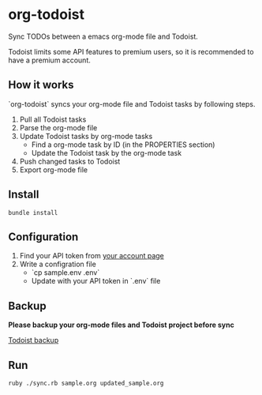 * org-todoist

  Sync TODOs between a emacs org-mode file and Todoist.

  Todoist limits some API features to premium users, so it is recommended to have a premium account.

** How it works

   `org-todoist` syncs your org-mode file and Todoist tasks by following steps.

   1. Pull all Todoist tasks
   2. Parse the org-mode file
   3. Update Todoist tasks by org-mode tasks
      - Find a org-mode task by ID (in the PROPERTIES section)
      - Update the Todoist task by the org-mode task
   4. Push changed tasks to Todoist
   5. Export org-mode file

*** TODO Update for clarity :noexport:

    : Sun Jul  8 10:11:31 CDT 2018

    The steps here are a little unclear to me at the moment. Would like to better understand the
    library first, determine if the experienced behavior is to be expected, add specs to assert
    truth, determine if functional changes need to take place and then update this instruction
    to reflect the truth.

** Install

   : bundle install

** Configuration

   1. Find your API token from [[https://todoist.com/Users/viewPrefs?page=account][your account page]]
   2. Write a configration file
      - `cp sample.env .env`
      - Update with your API token in `.env` file

** Backup

   *Please backup your org-mode files and Todoist project before sync*

   [[https://blog.todoist.com/2012/11/30/accidentally-delete-a-project-retrieve-it-from-a-backup/][Todoist backup]]

** Run

   : ruby ./sync.rb sample.org updated_sample.org

* TODO Issues :noexport:

** TODO Duplicates projects

* TODO Tasks                                                       :noexport:

** DONE Update this document from READE.md
** TODO Update for api v7

   https://developer.todoist.com/sync/v7/#changes

   Migration guide
   The new v7 Todoist API is still based on the original Todoist Sync API 
   (as was the case for the v6 API), so the differences between the two APIs 
   aren’t as extended as those between the v5 and v6.

   The main difference between the two APIs is that the seq_no, 
   ie. the sequence number which was basically an always increasing number, 
   is not used anymore to implement the incremental sync functionality, 
   but instead the sync_token has been introduced, a string hash value. 
   So in order to do the initial full sync instead of seq_no=0, one needs to 
   send sync_token=*. Other than, the last known value of sync_token 
   should be used in order to an incremental sync, similar to what was done 
   before with the seq_no.

   Here follows a list of various minor changes from the previous API version:

   The sync_token value is not returned by the sync call anymore, but the sync_token and the full_sync variables are returned instead.
   The sync call now returns all objects in underscore naming convention, instead of CamelCase, so the Collaborators, CollaboratorStates, DayOrders, Filters, Items, Labels, LiveNotifications, LiveNotificationsLastRead, Notes, Projects, Reminders, SettingsNotifications, SyncStatus, TempIdMapping, and User objects, where renamed to collaborators, collaborator_states, day_orders, filters, items, labels, live_notifications, live_notifications_last_read, notes, projects, reminders, settings_notifications, sync_status, temp_id_mapping, and user, respectively
   The DayOrdersTimestamp has been deprecated, and instead the sync_token is used to keep track of updates.
   The UserId variable is not returned by the sync call anymore.
   The timezone and tz_offset properties of the user were replaced by the tz_info object.
   The is_dummy and guide_mode properties of the user were removed.
   The has_push_reminders, beta, restrictions, and dateist_inline_disabled properties of the user were moved to the features object.
   The uid property of labels was removed.
   The user_id property of filters was removed.
   The due_date property of reminders was removed.
   The user_id, archived_date, and archived_timestamp properties of projects were removed.
   The due_date property of items was removed.
   Only 10 notes per item are returned with the sync call and thus the get_item call should be used for more.

*** DONE Update to use sync_token instead of seq_no

       The main difference between the two APIs is that the seq_no, 
   ie. the sequence number which was basically an always increasing number, 
   is not used anymore to implement the incremental sync functionality, 
   but instead the sync_token has been introduced, a string hash value. 
   So in order to do the initial full sync instead of seq_no=0, one needs to 
   send sync_token=*. Other than, the last known value of sync_token 
   should be used in order to an incremental sync, similar to what was done 
   before with the seq_no.

   [[./lib/org_todoist/api.rb]]

   #+BEGIN_SRC ruby
     class Handler
       def initialize res=nil
         @sync_token    = res ? res.body['sync_token'] : "*"
       end

       def to_h
         {sync_token: @sync_token}
       end
     end
   #+END_SRC

   #+BEGIN_SRC diff
        class Handler
            def initialize res=nil
     -        @seq_no        = res ? res.body['seq_no']        : 0
     -        @seq_no_global = res ? res.body['seq_no_global'] : 0
     +        @sync_token    = res ? res.body['sync_token'] : "*"
            end

            def to_h
     -        {seq_no: @seq_no, seq_no_global: @seq_no_global}
     +        {sync_token: @sync_token}
            end
          end
   #+END_SRC

**** TODO The sync_token value is not returned by the sync call anymore, but the sync_token and the full_sync variables are returned instead.
*** DONE The sync call now returns all objects in underscore naming convention, instead of CamelCase, 

    | Collaborators | CollaboratorStates  | DayOrders  | Filters | Items | Labels | LiveNotifications  | LiveNotificationsLastRead    | Notes | Projects | Reminders | SettingsNotifications  | SyncStatus  | TempIdMapping   | User |
    | collaborators | collaborator_states | day_orders | filters | items | labels | live_notifications | live_notifications_last_read | notes | projects | reminders | settings_notifications | sync_status | temp_id_mapping | user |

*** TODO The DayOrdersTimestamp has been deprecated, and instead the sync_token is used to keep track of updates.
*** TODO The UserId variable is not returned by the sync call anymore.
*** TODO The timezone and tz_offset properties of the user were replaced by the tz_info object.
*** TODO The is_dummy and guide_mode properties of the user were removed.
*** TODO The has_push_reminders, beta, restrictions, and dateist_inline_disabled properties of the user were moved to the features object.
*** TODO The uid property of labels was removed.
*** TODO The user_id property of filters was removed.
*** TODO The due_date property of reminders was removed.
*** TODO The user_id, archived_date, and archived_timestamp properties of projects were removed.
*** TODO The due_date property of items was removed.
*** TODO Only 10 notes per item are returned with the sync call and thus the get_item call should be used for more.

** TODO Add rspec
** TODO Build up CLI
** TODO Document org-todoist syntax
